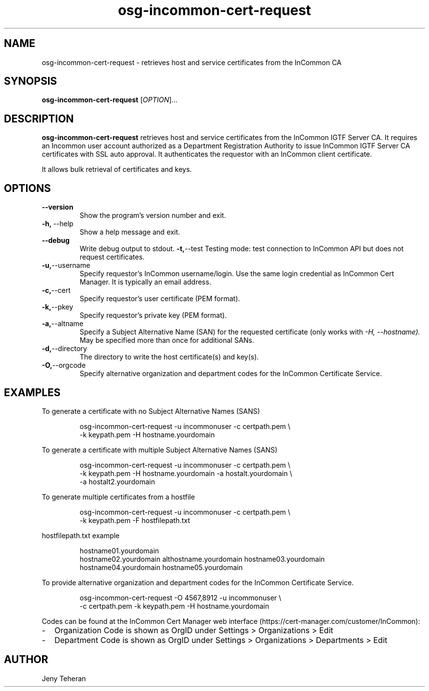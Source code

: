 .TH osg-incommon-cert-request 1
.SH NAME
osg-incommon-cert-request \- retrieves host and service certificates from the InCommon CA
.SH SYNOPSIS
.B osg-incommon-cert-request
.RI [ OPTION ]...
.SH DESCRIPTION
.B osg-incommon-cert-request
retrieves host and service certificates from the InCommon IGTF Server CA.
It requires an Incommon user account authorized as a Department
Registration Authority to issue InCommon IGTF Server CA certificates  
with SSL auto approval.
It authenticates the requestor with an InCommon client certificate.
.PP
It allows bulk retrieval of certificates and keys. 
.SH OPTIONS
.PP
.TP
.BR \-\-version
Show the program's version number and exit.
.TP
.BR \-h, \ \-\-help
Show a help message and exit.
.TP
.BR \-\-debug
Write debug output to stdout.
.BR \-t, \-\-test
Testing mode: test connection to InCommon API but does not request certificates.
.TP
.BR \-u, \-\-username
Specify requestor's InCommon username/login. Use the same login credential as InCommon Cert Manager. It is typically an email address.
.TP
.BR \-c, \-\-cert
Specify requestor's user certificate (PEM format).
.TP
.BR \-k, \-\-pkey
Specify requestor's private key (PEM format).
.TP
.BR \-a, \-\-altname
Specify a Subject Alternative Name (SAN) for the requested certificate 
(only works with
.I \-H, \-\-hostname). 
May be specified more than once for additional SANs.
.TP
.BR \-d, \-\-directory
The directory to write the host certificate(s) and key(s).
.TP
.BR \-O, \-\-orgcode
Specify alternative organization and department codes for the InCommon Certificate Service.
.SH EXAMPLES
.PP
To generate a certificate with no Subject Alternative Names (SANS)
.PP
.RS
.nf
osg-incommon-cert-request -u incommonuser -c certpath.pem \\
    -k keypath.pem -H hostname.yourdomain
.fi
.RE
.PP
To generate a certificate with multiple Subject Alternative Names (SANS)
.PP
.RS
.nf
osg-incommon-cert-request -u incommonuser -c certpath.pem \\
    -k keypath.pem -H hostname.yourdomain -a hostalt.yourdomain \\
    -a hostalt2.yourdomain 
.fi
.RE
.PP
To generate multiple certificates from a hostfile
.PP
.RS
.nf
osg-incommon-cert-request -u incommonuser -c certpath.pem \\
    -k keypath.pem -F hostfilepath.txt
.RE
.PP
hostfilepath.txt example 
.PP
.RS
hostname01.yourdomain
hostname02.yourdomain althostname.yourdomain hostname03.yourdomain
hostname04.yourdomain hostname05.yourdomain
.RE
.fi
.RE
.PP
To provide alternative organization and department codes for the InCommon Certificate Service. 
.PP
.RS
.nf
osg-incommon-cert-request -O 4567,8912 -u incommonuser \\
    -c certpath.pem -k keypath.pem -H hostname.yourdomain
.fi
.RE
.PP
Codes can be found at the InCommon Cert Manager web interface (https://cert-manager.com/customer/InCommon):
.IP - 2
Organization Code is shown as OrgID under Settings > Organizations > Edit
.IP - 2
Department Code is shown as OrgID under Settings > Organizations > Departments > Edit
.SH AUTHOR
Jeny Teheran


